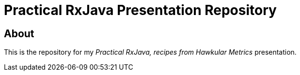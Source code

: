 = Practical RxJava Presentation Repository

== About

This is the repository for my _Practical RxJava, recipes from Hawkular Metrics_ presentation.